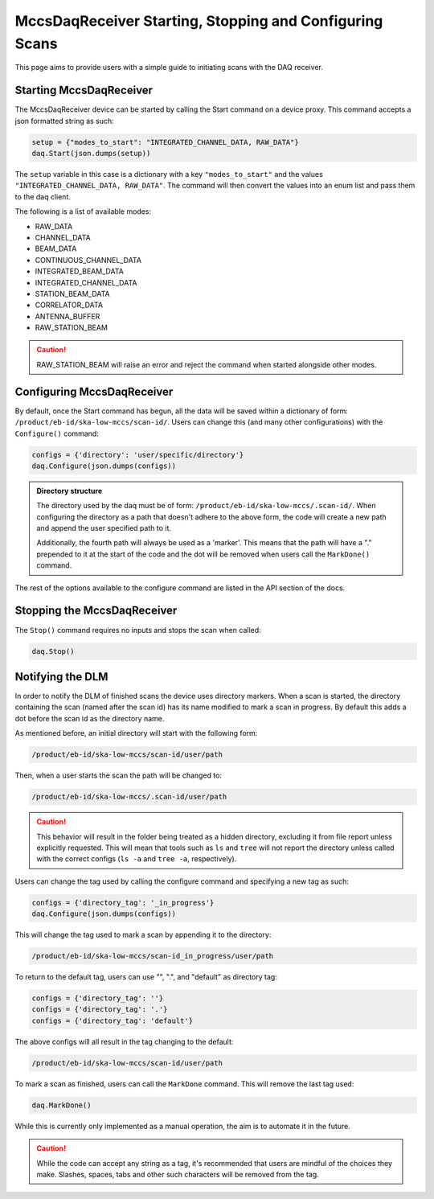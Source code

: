 MccsDaqReceiver Starting, Stopping and Configuring Scans
========================================================

This page aims to provide users with a simple guide to initiating scans with the DAQ receiver.

------------------------
Starting MccsDaqReceiver
------------------------

The MccsDaqReceiver device can be started by calling the Start command on a device proxy.
This command accepts a json formatted string as such:

.. code-block:: python

    setup = {"modes_to_start": "INTEGRATED_CHANNEL_DATA, RAW_DATA"}
    daq.Start(json.dumps(setup))

The ``setup`` variable in this case is a dictionary with a key ``"modes_to_start"`` and the values
``"INTEGRATED_CHANNEL_DATA, RAW_DATA"``. The command will then convert the values into an enum list
and pass them to the daq client.

The following is a list of available modes:

- RAW_DATA
- CHANNEL_DATA
- BEAM_DATA
- CONTINUOUS_CHANNEL_DATA
- INTEGRATED_BEAM_DATA
- INTEGRATED_CHANNEL_DATA
- STATION_BEAM_DATA
- CORRELATOR_DATA
- ANTENNA_BUFFER
- RAW_STATION_BEAM

.. Caution::
    RAW_STATION_BEAM will raise an error and reject the command when started alongside other modes.

---------------------------
Configuring MccsDaqReceiver
---------------------------

By default, once the Start command has begun, all the data will be saved within a dictionary of form:
``/product/eb-id/ska-low-mccs/scan-id/``. Users can change this (and many other configurations) with
the ``Configure()`` command:

.. code-block:: python

    configs = {'directory': 'user/specific/directory'}
    daq.Configure(json.dumps(configs))

.. Admonition::
    Directory structure

    The directory used by the daq must be of form: ``/product/eb-id/ska-low-mccs/.scan-id/``. When 
    configuring the directory as a path that doesn't adhere to the above form, the code will create
    a new path and append the user specified path to it.

    Additionally, the fourth path will always be used as a 'marker'. This means that the path will
    have a "." prepended to it at the start of the code and the dot will be removed when users call
    the ``MarkDone()`` command.

The rest of the options available to the configure command are listed in the API section of the docs.

---------------------------- 
Stopping the MccsDaqReceiver
----------------------------

The ``Stop()`` command requires no inputs and stops the scan when called:

.. code-block:: python

    daq.Stop()

-----------------
Notifying the DLM
-----------------

In order to notify the DLM of finished scans the device uses directory markers. When a scan is
started, the directory containing the scan (named after the scan id) has its name modified to mark
a scan in progress. By default this adds a dot before the scan id as the directory name.

As mentioned before, an initial directory will start with the following form:

.. code-block:: shell

    /product/eb-id/ska-low-mccs/scan-id/user/path

Then, when a user starts the scan the path will be changed to:

.. code-block:: shell

    /product/eb-id/ska-low-mccs/.scan-id/user/path

.. Caution::
    This behavior will result in the folder being treated as a hidden directory, excluding it from
    file report unless explicitly requested. This will mean that tools such as ``ls`` and ``tree`` will
    not report the directory unless called with the correct configs (``ls -a`` and ``tree -a``, respectively).

Users can change the tag used by calling the configure command and specifying a new tag as such:

.. code-block:: python

    configs = {'directory_tag': '_in_progress'}
    daq.Configure(json.dumps(configs))

This will change the tag used to mark a scan by appending it to the directory:

.. code-block:: shell

    /product/eb-id/ska-low-mccs/scan-id_in_progress/user/path

To return to the default tag, users can use "", ".", and "default" as directory tag:

.. code-block:: python

    configs = {'directory_tag': ''}
    configs = {'directory_tag': '.'}
    configs = {'directory_tag': 'default'}

The above configs will all result in the tag changing to the default:

.. code-block:: shell

    /product/eb-id/ska-low-mccs/scan-id/user/path

To mark a scan as finished, users can call the ``MarkDone`` command. This will remove the last tag used:

.. code-block:: python

    daq.MarkDone()

While this is currently only implemented as a manual operation, the aim is to automate it in the future.

.. Caution::
    While the code can accept any string as a tag, it's recommended that users are mindful of the choices they make.
    Slashes, spaces, tabs and other such characters will be removed from the tag. 
